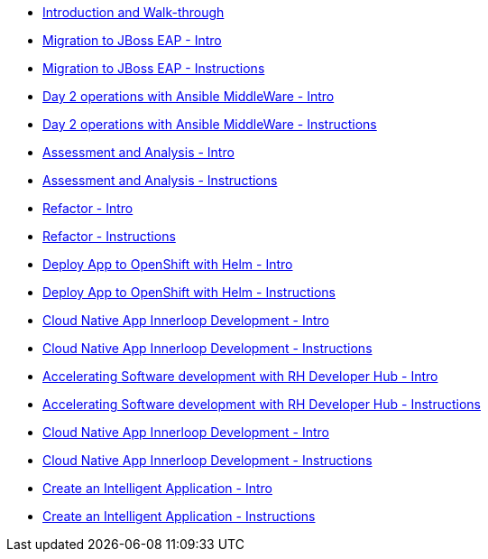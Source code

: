 * xref:module-mad-intro.adoc[Introduction and Walk-through]
* xref:module-eap-intro.adoc[Migration to JBoss EAP - Intro]
* xref:module-eap-instructions.adoc[Migration to JBoss EAP - Instructions]
* xref:module-ansible-mw-intro.adoc[Day 2 operations with Ansible MiddleWare - Intro]
* xref:module-ansible-mw-instructions.adoc[Day 2 operations with Ansible MiddleWare - Instructions]
* xref:module-mta-analyze-intro.adoc[Assessment and Analysis - Intro]
* xref:module-mta-analyze-instructions.adoc[Assessment and Analysis - Instructions]
* xref:module-mta-refactor-intro.adoc[Refactor - Intro]
* xref:module-mta-refactor-instructions.adoc[Refactor - Instructions]
* xref:module-deploy-helm-intro.adoc[Deploy App to OpenShift with Helm - Intro]
* xref:module-deploy-helm-instructions.adoc[Deploy App to OpenShift with Helm - Instructions]
* xref:module-innerloop-intro.adoc[Cloud Native App Innerloop Development - Intro]
* xref:module-innerloop-instructions.adoc[Cloud Native App Innerloop Development - Instructions]
* xref:module-devhub-intro.adoc[Accelerating Software development with RH Developer Hub - Intro]
* xref:module-devhub-instructions.adoc[Accelerating Software development with RH Developer Hub - Instructions]
* xref:module-outerloop-intro.adoc[Cloud Native App Innerloop Development - Intro]
* xref:module-outerloop-instructions.adoc[Cloud Native App Innerloop Development - Instructions]
* xref:module-ai-intro.adoc[Create an Intelligent Application - Intro]
* xref:module-ai-instructions.adoc[Create an Intelligent Application - Instructions]